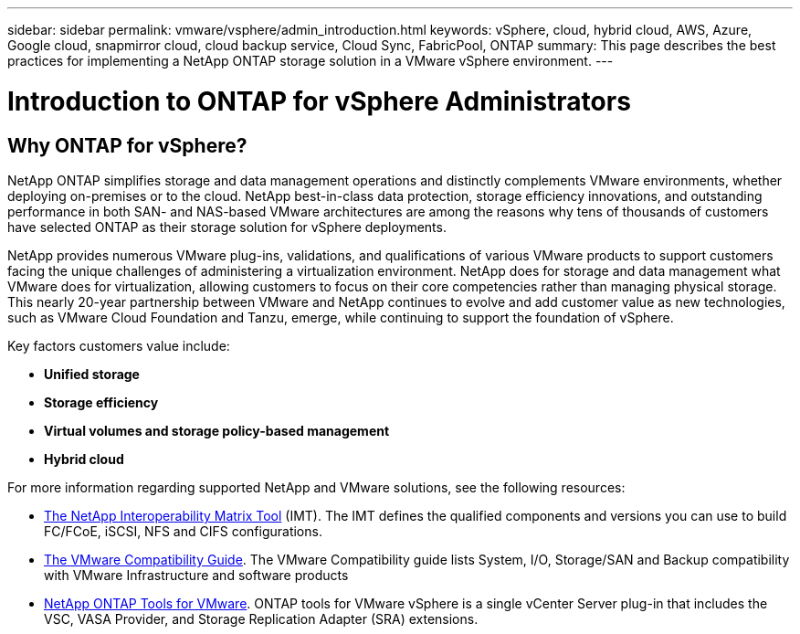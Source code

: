---
sidebar: sidebar
permalink: vmware/vsphere/admin_introduction.html
keywords: vSphere, cloud, hybrid cloud, AWS, Azure, Google cloud, snapmirror cloud, cloud backup service, Cloud Sync, FabricPool, ONTAP
summary: This page describes the best practices for implementing a NetApp ONTAP storage solution in a VMware vSphere environment.
---

= Introduction to ONTAP for vSphere Administrators
:hardbreaks:
:nofooter:
:icons: font
:linkattrs:
:imagesdir: ./../media/

//
// This file was created with Atom 1.57.0 (June 18, 2021)
//
//

[.lead]
== Why ONTAP for vSphere?

NetApp ONTAP simplifies storage and data management operations and distinctly complements VMware environments, whether deploying on-premises or to the cloud. NetApp best-in-class data protection, storage efficiency innovations, and outstanding performance in both SAN- and NAS-based VMware architectures are among the reasons why tens of thousands of customers have selected ONTAP as their storage solution for vSphere deployments.

NetApp provides numerous VMware plug-ins, validations, and qualifications of various VMware products to support customers facing the unique challenges of administering a virtualization environment. NetApp does for storage and data management what VMware does for virtualization, allowing customers to focus on their core competencies rather than managing physical storage. This nearly 20-year partnership between VMware and NetApp continues to evolve and add customer value as new technologies, such as VMware Cloud Foundation and Tanzu, emerge, while continuing to support the foundation of vSphere.

Key factors customers value include:

* *Unified storage*
* *Storage efficiency*
* *Virtual volumes and storage policy-based management*
* *Hybrid cloud*


For more information regarding supported NetApp and VMware solutions, see the following resources:

* https://mysupport.netapp.com/matrix/#welcome[The NetApp Interoperability Matrix Tool^] (IMT). The IMT defines the qualified components and versions you can use to build FC/FCoE, iSCSI, NFS and CIFS configurations.
* https://www.vmware.com/resources/compatibility/search.php?deviceCategory=san&details=1&partner=64&isSVA=0&page=1&display_interval=10&sortColumn=Partner&sortOrder=Asc[The VMware Compatibility Guide^]. The VMware Compatibility guide lists System, I/O, Storage/SAN and Backup compatibility with VMware Infrastructure and software products
* https://www.netapp.com/support-and-training/documentation/ontap-tools-for-vmware-vsphere-documentation/[NetApp ONTAP Tools for VMware^]. ONTAP tools for VMware vSphere is a single vCenter Server plug-in that includes the VSC, VASA Provider, and Storage Replication Adapter (SRA) extensions.
